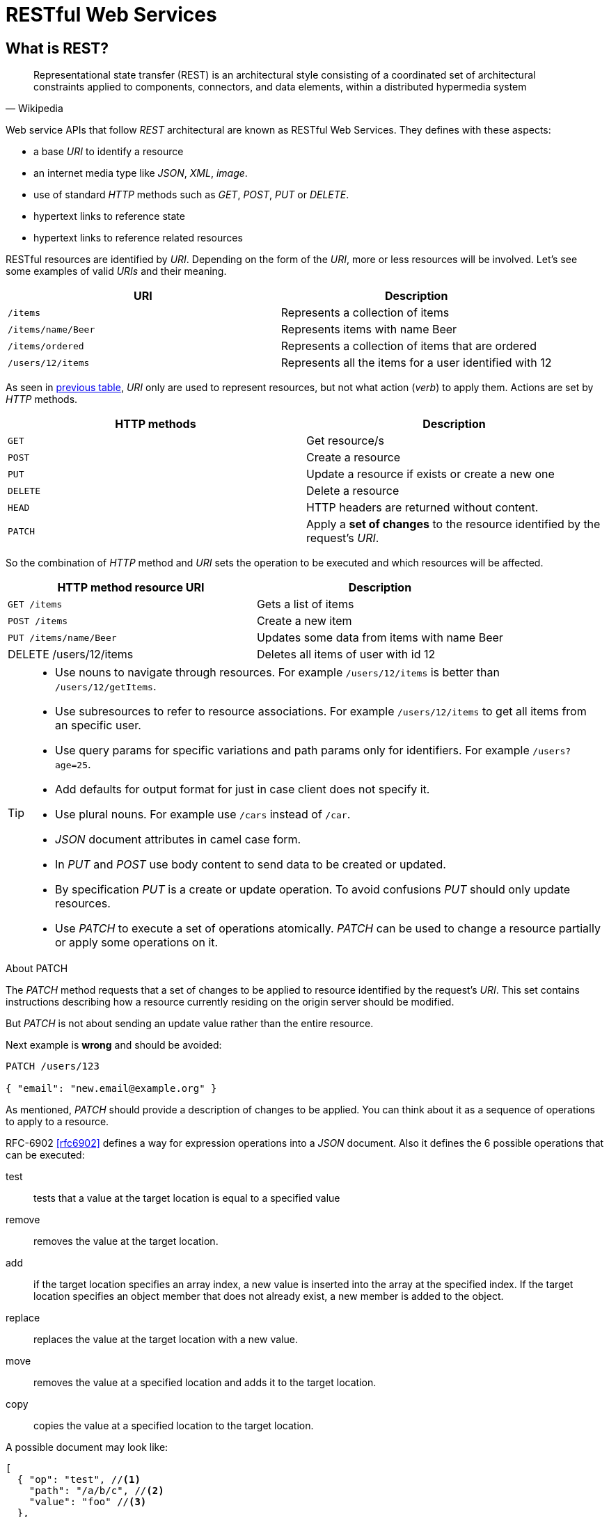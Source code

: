 = RESTful Web Services

== What is REST?

[quote, Wikipedia]
Representational state transfer (REST) is an architectural style consisting of a coordinated set of architectural constraints applied to components, connectors, and data elements, within a distributed hypermedia system

Web service APIs that follow _REST_ architectural are known as RESTful Web Services.
They defines with these aspects:

* a base _URI_ to identify a resource
* an internet media type like _JSON_, _XML_, _image_.
* use of standard _HTTP_ methods such as _GET_, _POST_, _PUT_ or _DELETE_.
* hypertext links to reference state
* hypertext links to reference related resources

RESTful resources are identified by _URI_.
Depending on the form of the _URI_, more or less resources will be involved.
Let's see some examples of valid _URIs_ and their meaning.

[[valid_uri]]
[cols="2*", options="header"]
|===
|URI
|Description

m|/items
|Represents a collection of items

m|/items/name/Beer
|Represents  items with name Beer

m|/items/ordered
|Represents a collection of items that are ordered

m|/users/12/items
|Represents all the items for a user identified with 12
|===

As seen in <<valid_uri, previous table>>, _URI_ only are used to represent resources, but not what action (_verb_) to apply them.
Actions are set by _HTTP_ methods.

[cols="2*", options="header"]
|===
|HTTP methods
|Description

m|GET
|Get resource/s

m|POST
|Create a resource

m|PUT
|Update a resource if exists or create a new one

m|DELETE
|Delete a resource

m|HEAD
|HTTP headers are returned without content.

m|PATCH
|Apply a *set of changes* to the resource identified by the request's _URI_.
|===

So the combination of _HTTP_ method and _URI_ sets the operation to be executed and which resources will be affected.

[cols="2*", options="header"]
|===
|HTTP method resource URI
|Description

m|GET /items
|Gets a list of items

m|POST /items
|Create a new item

m|PUT /items/name/Beer
|Updates some data from items with name Beer

|DELETE /users/12/items
|Deletes all items of user with id 12
|===

[TIP]
====
* Use nouns to navigate through resources. For example `/users/12/items` is better than `/users/12/getItems`.
* Use subresources to refer to resource associations. For example `/users/12/items` to get all items from an specific user.
* Use query params for specific variations and path params only for identifiers. For example `/users?age=25`.
* Add defaults for output format for just in case client does not specify it.
* Use plural nouns. For example use `/cars` instead of `/car`.
* _JSON_ document attributes in camel case form.
* In _PUT_ and _POST_ use body content to send data to be created or updated.
* By specification _PUT_ is a create or update operation. To avoid confusions _PUT_ should only update resources.
* Use _PATCH_ to execute a set of operations atomically. _PATCH_ can be used to change a resource partially or apply some operations on it.
====

.About PATCH
****
The _PATCH_ method requests that a set of changes to be applied to resource identified by the request's _URI_.
This set contains instructions describing how a resource currently residing on the origin server should be modified.

But _PATCH_ is not about sending an update value rather than the entire resource.

Next example is *wrong* and should be avoided:

[[bad-patch]]
[source, json]
----
PATCH /users/123

{ "email": "new.email@example.org" }
----

As mentioned, _PATCH_ should provide a description of changes to be applied.
You can think about it as a sequence of operations to apply to a resource.

RFC-6902 <<rfc6902>> defines a way for expression operations into a _JSON_ document.
Also it defines the 6 possible operations that can be executed:

test:: tests that a value at the target location is equal to a specified value
remove:: removes the value at the target location.
add::  if the target location specifies an array index, a new value is inserted into the array at the specified index. If the target location specifies an object member that does not already exist, a new member is added to the object.
replace:: replaces the value at the target location with a new value.
move:: removes the value at a specified location and adds it to the target location.
copy:: copies the value at a specified location to the target location.

A possible document may look like:

[source, json]
----
[
  { "op": "test", //<1>
    "path": "/a/b/c", //<2>
    "value": "foo" //<3>
  },
  { "op": "replace", "path": "/a/b/c", "value": 42 }
]
----
<1> Operation is set by using `op` attribute and as value the name of the operation.
<2> `path` defines where the operation is applied within resource.
<3> `value` to apply to given operation.

Previous <<bad-patch, patch example>> can be rewritten to:

[source, json]
----
PATCH /users/123 //<1>

[
  { "op": "replace", "path": "/email", "value": "new.email@example.org" } //<2>
]
----
<1> The resource to apply changes is a _user_ with id _123_.
<2> _email_ field of given _user_ is upadated to new _value_.

You can read more examples at http://tools.ietf.org/html/rfc6902#appendix-A

_HTTP_ 204 status response code is used because the response does not carry any message body.
Of course any other valid _HTTP_ status code could be returned too.

Also _PATCH_ requires you set _Content-Type_ header to `application/json-patch`.

****

== Content Negotiation

RESTful Web Services can consume and produce different media type like _JSON_, _XML_ or any other valid type like plain text or binary.

Content negotiation allows different representations of a resource so that clients can consume what suits best for them.
The de-facto media type in RESTful Web Services is _JSON_, but client side must provide to server-side which media type is expecting.

There are two different approaches:

* Using _HTTP_ headers. `Accept` _HTTP_ header is used by the client to indicate which media type can handle. The `Content-Type` _HTTP_ header is used to indicate the _MIME_ type of the entity being sent by the server.
* Using _URL_ patterns. By using extension of the resource, server side knows which media type is expected by the client. For example `http://server/items.xml` to retrieve items in _XML_ form.

TIP: Use _HTTP_ headers approach instead of _URL_ patterns because _HTTP_ headers provide a clear separation between infrastructure and business.

[[versioning-rest]]
== Versioning

Probably RESTful _API_ will evolve during its lifetime.
For this reason we need a way to version the _API_ and provide some kind of back-compatibility so client can choose which version to use.
At least we should ensure that previous applications still works although a new version of the _API_ has been published.
There are several approaches to version _APIs_:

* Specifying in the _URI_ itself. For example `http://server/v2/items/12`. Note that '`v2`' is used as label to set which version of the _API_ client is expecting.
* Specifying as request parameter. For example `http://server/items/12?version=v2`. Note that in this case version is set as query parameter '`?version=v2`'.
* Specifying inside _HTTP_ header in `Accept` field or in a custom one. For example `Accept: application/vnd.server.v2+json` accepts the content produced in '`json`' and from '`version 2`'.

TIP: There is no clear approach about versioning. We are going to use the first one by setting in _URI_ the version of API.

== Response Codes

RESTful Web Services use _HTTP_ protocol as communication layer.
An _HTTP_ response must contain a response code so caller can inspect if the request it has done is correct or not.
RESTful Web Services should follow same rules and return a response code depending on the result of executed operation.
Next table summarize typical situations:

[cols="3*", options="header"]
|===
|Group
|Code
|Description

.4+|Success 2XX
m|200 OK
a|This returns content as a part of the response

m|201 Created
a|Used by _POST_. It must return `Location` header with resource id

m|202 Accepted
a|Used in asynchronous operations. It must return `Location` header specifying where the client can monitor for the request.

m|204 No Content
a|No content retuned as a part of the response. Used by _PUT_ when the resource is updated succesfully.

.2+|Redirectional 3XX
m|301 Permanent
a|Shows that all requests are directed to new location

m|302 Found
a|Shows that a resource already exists and is valid

.7+|Client Errors 4XX

m|400 Bad Request
a|Used when request cannot be processed due to syntax errors. For example malformed _JSON_.

m|401 Unauthorized
a|Used when request cannot be processed because of current user credentials.

m|403 Forbidden
a|Used when security token is valid but it has expired.

m|404 Not Found
a|Used when resource is not found, when an unauthenticated user request a secured resource or when security token is missing or invalid.

m|406 Not Acceptable
a|Used when the resource cannot *produce* the the _MIME_ type specified by the client

m|409 Conflict
a|Used when two resources are modified concurrently, in this case the latest modification should not be produced and return this error.

m|415 Unsupported Media Type
a|Used when the resource cannot *consume* the the _MIME_ type specified by the client

m|422 Unprocessable Entity
a|Used when request cannot be processed due to validation errors. Request body is well formed but semantically erroneous. For example an _email_ field without '`@`' character.

.2+|Server Errors 5XX
m|500 Internal Server error
a|Used as a generic error message

m|503 Service Unavailable
a|Used when the service is under maintainance or busy
|===

[NOTE]
====
Most of these codes are provided by default by container so we don't have to worry about them.
The most used response codes are '`2XX`', '`5XX`' and some '`4XX`'.
====

=== Error Codes

In case of error codes, a _JSON_ document can be sent back with information about the failure.
RESTful Web Service uses _HTTP_ error codes to notify them to caller.
Error codes are those starting with '`4XX`' or '`5XX`'.

When an error is sent to caller, it can contain a _JSON_ document as response body.
If a _JSON_ document is sent to explain the reason of the failure, it must follow next schema:

[source, json]
----
{
  "message": "Validation Failed", //<1>
  "errors": [ //<2>
    {
      "resource": "Book", //<3>
      "field": "title", //<4>
      "code": "field_mandatory" //<5>
    }
  ]
}
----
<1> Generic message explaining the error that has occured. This field is *mandatory*.
<2> List of specific errors. This section is *optional* and it _may_ be used when there are field validation errors. This subdocument has sense when an _HTTP 422_ is sent back.
<3> Name of the resource that contains the error.
<4> Field with the error.
<5> Code that represents the error. Frontend is the responsible of translating this code the user message in the configured locale.

[IMPORTANT]
====
There are some discussions about how to notify validation errors. We have based on rfc-4918 <<rfc4918>>, github API <<githubdev>> and blog post <<bennadel>> which argues that the best option is to use the _HTTP 422 code.
====

== Pagination

REST _APIs_ may return a huge number of resources per request.
To avoid overloading client side (and this is specially a problem in case of lightweight clients), we should paged each request with a certain number of items per request.
This is known as *Response pagination*.
Along with response is important to add some kind of metadata like current page, number of pages, total number of elements or a link to next set of results.

There are two possible approaches:

* Offset-based pagination which in general uses two query params named `offset` which sets which page to return and is zero-based and `limit` that sets the maximum number of results to be returned. For example `GET items?page=1&limit=50`.
* Time-based pagination which uses timestamps to paginate results between a specific timeframe. In this case `until` query param is used to point the end of the time range, and `since` for the beginning.

In case client can specify which field is used for sorting and direction, _sort_ query param must be used.
As value you set an optional character to set the direction of the order, '`+`' for ascending and '`-`' for descending, and finally the field name to sort.

For example `GET /books?sort=+name` for ascending direction or `GET /books?sort=-name` for descending.

TIP: If no direction is provided, ascending direction is the default one.

WARNING: Currently you can only sort elements by single field.

[source, json]
.Example of Offset-based response
----
{
  "entities": [ //<1>
    {
      "name": "foo",
        "age": 20
    },
    {
      "name": "bar",
      "age": 30
    }
  ],

  "pagination": { //<2>
    "limit": 100, //<3>
    "offset": 0, //<4>
    "count": 2, //<5>
  },
  "sorting": { //<6>
    "orderDirection": "ASC", //<7>
    "orderFieldName": "id" //<8>
  }
}
----
<1> `entities` section adds all elements to be shown in current page.
<2> `pagination` is the parent element for all pagination elements.
<3> `limit` is the number of elements per page to retrieve.
<4> `offset` sets the current page (or offset). It is zero-based.
<5> `count` is the total number of items available.
<6> `sorting` is the parent element for all sort parameters if elements are ordered..
<7> Direction of the order. _ASC_ for ascendant and _DESC_ for descendant.
<8> Ordered field name.

Obviously Time-based pagination is not always possible, it will depend on the resource nature.

[WARNING]
====
Using offset pagination does not avoid returning duplicate records in case where additional resources are added between pagination requests.
This is something that depending on the number of pace of inserts and updates and the criticality of the information shown.

To avoid this problem a cursor-based pagination can be used.
Cursor-based pagination is pretty similar to offset approach but uses already known sequencial identifier of entity to know exactly at which point the latest result was returned.

You can read about real-time pagination in <<realtimepagination>>.
====

== Filtering

Getting a resource may require some kind of filtering such as returning only resources with specific value.
In this cases query param with field name and value approach is used.

For example `GET /books?title=Bible`

TIP: You can query by multiple parameters by adding a new query param followed by ampersand ('`&`')

== Field Selection

Sometimes client just need a few attributes instead of all attributes of a resource.
In endpoints that client can choose returned fields, a query param named _fields_ must be used.
And as value a list of comma-separated values of all fields to be returned.

For example `GET /books?fields=title,pages`.

TIP: In case of no query param, the whole document should be returned to be compliant with REST _API_.

== Internationalization

RESTful Web Services can require to serve different responsed depending on the country and the locale.

Language negotiation is similar to content negotiation, so you can use diffrent approaches:

* Using `Accept-Language` _HTTP_ headers.
* Using a query parameter such as `locale`. For example `items/?locale=es`

Use _HTTP_ headers approach instead of query parameter approach because _HTTP_ headers provide a clear separation between infrastructure and business.

IMPORTANT: Any internacionalized response should set `Content-Language` _HTTP_ header in response as well.

[TIP]
====
In case of ordered <<Pagination>> and internationalization you may want to use `java.text.Collator` class as a helper class for sorting fields depending on locale.
====

== Existence checks

From prespective of frontend, sometimes you may need to check the existance of one resource before creating it.
For example to notify the problem to the user as soon as possible while filling a form, instead of after '`submit`' action.

As noted at <<headverb>>, *existence checks* are done by using _HEAD_ _HTTP_ method.

[quote, RFC - 2616, Section 9.4]
The HEAD method is identical to GET except that the server MUST NOT return a message-body in the response. The metainformation contained in the HTTP headers in response to a HEAD request SHOULD be identical to the information sent in response to a GET request. This method can be used for obtaining metainformation about the entity implied by the request without transferring the entity-body itself.

So in cases where the content is not important, but the existance of the resource is, _HEAD_ is the _verb_ to be used.
We can do everything like a _GET_ and check the response code without the weight of the response body.

For example to know if a user with _login_ attribute (which is unique) is already created, next endpoint can be used:

`HEAD http://<host>/<application>/users?login=johnsmith`

The response may be a `200 OK` if the resource already exists or `404 OK` in case it has not been created yet.

== Counting

In some cases you may need to count the number of resources that are stored in backend.
In these cases you may use special reserved keyword `count`.

So if we should return the number of books we should do something like `GET /books/count`.

The return type is a _JSON_ document that returns the number of elements.

[source, json]
----
{
  "count": 6 //<1> <2>
}
----
<1> `count` sets the number of elements.
<2> Number of elements is an integer.

== REST Polling

Sometimes an action takes too long to be completed in the context of a single _HTTP_ request.
Probably some kind of feedback should be provided to users, for example the number of processed elements, remaining elements or expected time to finish the task.
Asynchronous actions should only executed for _POST_, _PUT_, _PATCH_ or _DELETE_ _HTTP_ methods.

_HTTP_ protocol provides different ways to implement asynchronous callback action:

WebSockets:: It is a protocol providing full-duplex communications channels over a single TCP connection.
Server Sent Events (SSE):: Browser receives automatic updates from a server via HTTP connection and Server-Sent Events API.
Polling:: The client requests information from the server. Polling cycle is the time in which each element is monitored once.
Long Polling:: The client requests information from the server exactly as in normal polling, but in case of no information, the server side holds the connection until one become available.
WebHooks:: The source site makes an _HTTP_ request to the _URI_ configured for the webhook for given a given event.

All approaches offer PROs and CONs, but currently the *polling* way is going to be used because of simplification and easier implementation.

When an asynchronous operation is executed, instead of returning for example an _HTTP 201_ status code in case of _POST_ or _HTTP 204_ in case of _PUT_, an _HTTP 202_ code is returned with `Location` header specifying an identifier of the queued task where the client can monitor the request.
The _HTTP 202_ is returned until defined _HTTP_ status code is returned.
For example an _HTTP 201_ in case of _POST_ or _HTTP 204_ in case of _PUT_.

To get information from a task, _GET_ request should be done to _tasks_ resource and identified with value of `Location` attribute.

Let's see an example of REST polling.
Creation of a resource may require validation of external services which can take several seconds.
Some feedback to the users could be provided about what steps are being executed.
To provide this feedback, client is going to use REST polling to know which step is being executed.

First step is sending a _POST_ to backend `POST http://<localhost>/<application>/books` and it will return a `HTTP 202 OK` with header's attribute `Location` set to `123fa`.

Then client can send _GET_ requests to _tasks_ resource, in this case `http://<localhost>/<application>/tasks/<tokenId>`, and polling the resource until a status code not equal to _HTTP 202_ is received.

Each time an _HTTP 202_ is returned, a _JSON_ document must be sent in body response with information about the status of the task.
This document may follow next schema:

[source, json]
----
{
  "processed" : 18, //<1>
  "of" : 200, //<2>
  "estimatedTime" : 30 //<3>
}
----
<1> Number of elements that has been processed.
<2> Total number of elements.
<3> Optional parameter that sets the time in seconds remaining until all elements are processed.

TIP: `processed` and `of` are integers, but it may contain a null value in case it cannot be calculated.

[ditaa]
.Protocol Schema
....
        +-------------+                     /-------------\                 /-------------\
        |    Client   |                     |    /books   |                 |  /tasks/123f|
        +-------------+                     \-------------/                 \-------------/
               :                                   :                                :
               |         +---------------+         |                                |
               |---------| POST {content}|-------->|                                |
               |         +---------------+         |                                |
               |                                   |                                |
               |       +-------------------+       |                                |
               |<------|      HTTP 202     |-------|                                |
               |       |  Location 123fa   |       |                                |
               |       +-------------------+       |                                |
               |                                                                    |
           +-->|                           +-------------------+                    |
           |   |---------------------------|        GET        |------------------->|
           |   |                           +-------------------+                    |
           |   |                                                                    |
           |   |                           +-------------------+                    |
           |   |                           |      HTTP 202     |                    |
  +----------+ |                           | {                 |                    |
  | HTTP 202 | |                           |   "processed" : 18|                    |
  +----------+ |<--------------------------|   "of" : 200,     |------------------->|
           |   |                           | }                 |                    |
           |   |                           +-------------+-----+                    |
           |   |                                                                    |
           +---|                                                                    |
               |                                                                    |
               |                           +-------------------+                    |
               |---------------------------|        GET        |------------------->|
               |                           +-------------------+                    |
               |                                                                    |
               |                           +-------------------+                    |
               |                           |      HTTP 201     |                    |
               |<--------------------------| Location /books/12|--------------------|
               |                           +-------------------+                    |
....

== Chunked Upload

Uploads large files to Dropbox in multiple chunks.
Also has the ability to resume if the upload is interrupted.

To implement this massive upload two endpoints are required, `/chunkedUpload` and `/commitChunkedUpload`.

The typical usage will be:

First we send a `POST` request to `/chunkedUpload` with the first chunk of bytes of the file.
It will return a _JSON_ document with `uploadedId` and `offset` and 202 as _HTTP_ status code.

[[chunked_response]]
[source, json]
----
{
  "uploadId": "5453543AE34348756", # <1>
  "offset": 32567 # <2>
}
----
<1> Sets the number to reference in successive calls.
<2> The byte offset of this chunk relative to the beginning of the full file.

After that, a successive calls to `/chunkedUpload` using `PUT` and passing as parameters both `uploadId` and `offset`.
In case of succesful upload a 202 status code is returned and a _JSON_ document like the <<chunked_response, previous one>> with `offset` containing the total amount transferred.

If `uploadId` doesn't exist then a 404 error code is returned.
If `offset` parameter is not the one that the server expects, then a 400 error code is returned.

To mark that an update has finished we simply need to send a `POST` to `/commitChunkedUpload` specifing which upload has been finished using `uploadId` query parameter, and in body content all metadata information that may be required like name of the file, tags, ... and it will return a 201 status code.
In case of `uploadId` is not found then a 404 error code is returned.

== Security

Security in RESTful Web Services can be implemented in several ways and following different protocols, some of them:

* Basic Authentication with TLS
* OAuth 1.0a
* OAuth2
* SAML 2.0
* "`Tokens Approach`" with _JSON_ Web Token

Based on previous experience and after studying all of them, "`Tokens Approach`" with *JSON Web Token* is enough.

=== JSON Web Token

Instead of supplying credentials such as a username and password with every request, we can allow the client to exchange identification data in a token.

The idea behind "`Tokens Approach`" is to generate a signed token with some information and send it with every _API_ call.
Then in server side the token is verified and if it is correct, we can get some parameters from token and use them in authorization mechanism.

The initial authentication process is out of scope of _JSON_ Web Token, but in this case login and password are going to be sent .
After that server authenticates the user the token is created and returned to caller with user information like, _loginname_, _name_ or any parameter about client required by caller with an _HTTP_ 200 code.
Since then the only thing that client and server exchange regarding to authentication is the token.
Token is sent to front and back using the _HTTP_ header attribute `x-access-token`.

[ditaa]
.JSON Web Token
....

+-------------+                           /----------------\            /-------------------\
|    Client   |                           |     /login     |            |   /secured/books  |
+-------------+                           \----------------/            \-------------------/
      :                                            :                             :
      |                                            |                             |
      |           +-------------+         +-----------------+                    |
      |---------->|  POST {l/p} |-------->|{d}  Authenticate|                    |
      |           +-------------+         +-----------------+                    |
      |                                            |                             |
      |                                            |                             |
      |           +-------------+                  |                             |
      |           |HTTP 200     |                  |                             |
      |           | {           |                  v                             |
      |           |  "user": {  |         +-----------------+                    |
      |<----------|         ... |---------|{d}Generate Token|                    |
      |           |   },        |         +-----------------+                    |
      |           |   "token":t |                                                |
      |           | }           |                                                |
      |           +-------------+                                                |
      |                                                                          |
      |                     +--------------------+                               |
      |-------------------->| GET /secured/books |------------------------------>:
      |                     | x-access-token: t  |                               |
      |                     +--------------------+                               |
      |                                                                          v
      |                                                                 +-----------------+
      |                                                                 |{d}Verify Token  |
      |                                                                 +-----------------+
      |                                                                          |
      |                                                                          v
      |                                                                 +-----------------+
      |                                                                 |{d}Extract claim +
      |                                                                 +-----------------+
      |                                                                          |
      |                                                                          v
      |                                                                 +-----------------+
      |                                                                 |{d}Authorization |
      |                                                                 +-----------------+
      |                                                                          |
      |                                                                          |
      |                       +----------------+                                 v
      |                       |HTTP 200        |                        +-----------------+
      |<----------------------|{content}       |------------------------|{d}   Execute    |
      |                       |x-access-token:t|                        +-----------------+
                              +----------------+
....

[[jwt_calculation]]
But how is it calculated the token?

The <<jsonwebtokenietf, JSON Web Token IETF>> document defines how token is calculated.
A _JWT_ is split into three parts, separated by periods and each one is encoded separately.
It can be summarized as `<base64-encoded header>.<base64-encoded claims>.<base64-encoded signature>`.

The first part is a _JOSE_ Header.
It is an encoded string representation of a simple _JSON_ document which describes the token along with the hashing algorithm used.

[source, json]
.JWT using HMAC SHA-256
----
{
  "typ" : "JWT", //<1>
  "alg" : "HS256" //<2>
}
----
<1> Encoded object is a _JSON_ Web Token.
<2> _JWT_ is a _JWS_ MACed using HMAC SHA-256.

The second part of the _JWT_ forms the core of the token.
It is known as *Claims*
It is represented by _JSON_ document too and contains a few pieces of information described in https://tools.ietf.org/html/draft-ietf-oauth-json-web-token-30#section-4.
In next example we can see a simple claim.

[source, json]
.JWT Claims
----
{
  "iss": "example.com", //<1>
  "sub": "john", //<2>
  "exp": 1300819380, //<3>
  "clientIp": "127.0.0.1" //<4>
}
----
<1> Identifies the principal that issued the _JWT_.
<2> Identifies the principal that is the subject of the _JWT_.
<3> Identifies the expiration time on or after which the _JWT_ *must not* be accepted for processing.
<4> You can also add custom attributes not defined in the spec like _clientIp_.

The third part of the _JWT_ is a signature generated based on the header (part one) and the body (part two).

An example of token may look like: `eyJ0eXAiOiJKV1QiLA0KICJhbGciOiJIUzI1NiJ9.eyJpc3MiOiJqb2UiLA0KICJleHAiOjEzMDA4MTkzODAsDQogImh0dHA6Ly9leGFtcGxlLmNvbS9pc19yb290Ijp0cnVlfQ.dBjftJeZ4CVP-mB92K27uhbUJU1p1r_wW1gFWFOEjXk`.

[WARNING]
====
_JWT_ *does not encrypt the payload*, it only signs it.
You should not send any secret information using _JWT_, rather you should send information that is not secret but needs to be verified.

If _JWT_ contains sensitive data you may need to take measures to prevent diclosure of this information to unintended parties.
One way to achieve this is to use an encrypted _JWT_ and authenticate the recipient.
Another way is to ensure that _JWTs_ containing unencrypted privacy-sensitive information are only transmitted using protocols utilizing encryption that support endpoint authentication, such as _TLS_.
====

[TIP]
====
You could add an additional layer of security by storing a record of issued tokens on the server, then verifying them against that record on each subsequent request.
This would prevent a third-party from '`spoofing`' a token, and also allows the server to invalidate a token.

Also you can implement rotatory key approach so key used for creating the token change every specified time or requests.
====

=== Authentication

In <<JSON Web Token>> we have only covered the authorization part but not he authentication one.
This section is about *authorization* and how to implement it.

Authorization shall be done by sending a _JSON_ document using _POST_ method to `/login`.
This document contains two attributes `username` and `password` and may contain extra attributes like `pincode`, `captcha`, ...

[source, json]
.Login Example
----
{
  "username" : "john",
  "password" : "1234"
}
----

Because authentication data is considered sensitive, it must be transmitted using _TLS_ as encryption protocol.

WARNING: Encryption protocol may change depending on requirements of the project.

In case of successful _login_, an _HTTP_ 200 status code is returned containing a _JSON_ document as response.
This document may contain a _JSON_ object called `user` with information required by frontend about the user such as _full name_, _date of birth_ or _username_.
Also it must contains a `token` attribute which contains the _JSON_ Web Token calculated as described in <<jwt_calculation, this paragraph>>.

[source, json]
.Response Example
----
{
  "user" : {
    "fullName" : "John Smith",
    "username" : "john"
  },

  "token" : "123ACFF234...."
}
----

In case of unsuccessful _login_, an _HTTP_ 401 status code is returned containing a _JSON_ document as response following <<Error Codes>> spec.

For *logout*, there shall be a `/logout` endpoint under _DELETE_ method which logouts the user identified by the passed token.
Token is passed as any other request as an _HTTP_ header attribute named `x-access-token`.
As response an _HTTP_ 204 status code is returned.
